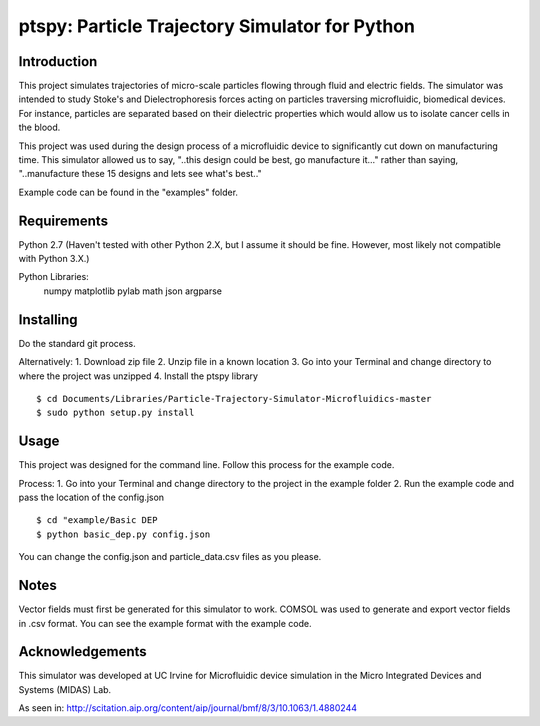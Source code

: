 ==============
ptspy: Particle Trajectory Simulator for Python
==============

Introduction
============

This project simulates trajectories of micro-scale particles flowing through fluid and electric fields. The simulator was intended to study Stoke's and Dielectrophoresis forces acting on particles traversing microfluidic, biomedical devices. For instance, particles are separated based on their dielectric properties which would allow us to isolate cancer cells in the blood. 

This project was used during the design process of a microfluidic device to significantly cut down on manufacturing time. This simulator allowed us to say, "..this design could be best, go manufacture it..." rather than saying, "..manufacture these 15 designs and lets see what's best.."

Example code can be found in the "examples" folder.

Requirements
============

Python 2.7 (Haven't tested with other Python 2.X, but I assume it should be fine. However, most likely not compatible with Python 3.X.)

Python Libraries:
	numpy
	matplotlib
	pylab
	math
	json
	argparse

Installing 
==========

Do the standard git process.

Alternatively:
1. Download zip file
2. Unzip file in a known location
3. Go into your Terminal and change directory to where the project was unzipped
4. Install the ptspy library

::

    $ cd Documents/Libraries/Particle-Trajectory-Simulator-Microfluidics-master
    $ sudo python setup.py install

Usage
=====

This project was designed for the command line. Follow this process for the example code.

Process:
1. Go into your Terminal and change directory to the project in the example folder
2. Run the example code and pass the location of the config.json

::

    $ cd "example/Basic DEP
    $ python basic_dep.py config.json

You can change the config.json and particle_data.csv files as you please.

Notes
=====

Vector fields must first be generated for this simulator to work. COMSOL was used to generate and export vector fields in .csv format. You can see the example format with the example code.

Acknowledgements
===========

This simulator was developed at UC Irvine for Microfluidic device simulation in the Micro Integrated Devices and Systems (MIDAS) Lab.

As seen in: http://scitation.aip.org/content/aip/journal/bmf/8/3/10.1063/1.4880244